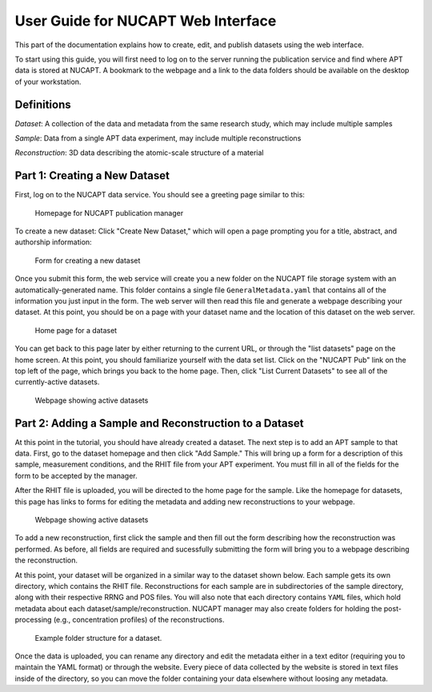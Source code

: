 User Guide for NUCAPT Web Interface
===================================

This part of the documentation explains how to create, edit, and publish datasets using the web interface.

To start using this guide, you will first need to log on to the server running the publication service and find where APT data is stored at NUCAPT.
A bookmark to the webpage and a link to the data folders should be available on the desktop of your workstation.

Definitions
-----------

*Dataset*: A collection of the data and metadata from the same research study, which may include multiple samples

*Sample*: Data from a single APT data experiment, may include multiple reconstructions

*Reconstruction*: 3D data describing the atomic-scale structure of a material

Part 1: Creating a New Dataset
------------------------------

First, log on to the NUCAPT data service. You should see a greeting page similar to this:

.. figure :: _static/homepage.png
	:width: 100%
	
	Homepage for NUCAPT publication manager

To create a new dataset: Click "Create New Dataset," which will open a page prompting you for a title, abstract, and authorship information:

.. figure :: _static/dataset_creation.png
	:width: 100%
	
	Form for creating a new dataset

Once you submit this form, the web service will create you a new folder on the NUCAPT file storage system with an automatically-generated name.
This folder contains a single file ``GeneralMetadata.yaml`` that contains all of the information you just input in the form.
The web server will then read this file and generate a webpage describing your dataset.
At this point, you should be on a page with your dataset name and the location of this dataset on the web server.

.. figure :: _static/dataset_page.png
	:width: 100%
	
	Home page for a dataset
	
You can get back to this page later by either returning to the current URL, or through the "list datasets" page on the home screen.
At this point, you should familiarize yourself with the data set list. 
Click on the "NUCAPT Pub" link on the top left of the page, which brings you back to the home page. 
Then, click "List Current Datasets" to see all of the currently-active datasets.

.. figure :: _static/dataset_list.png
	:width: 100%
	
	Webpage showing active datasets
	
Part 2: Adding a Sample and Reconstruction to a Dataset
-------------------------------------------------------

At this point in the tutorial, you should have already created a dataset. 
The next step is to add an APT sample to that data. 
First, go to the dataset homepage and then click "Add Sample."
This will bring up a form for a description of this sample, measurement conditions, and the RHIT file from your APT experiment.
You must fill in all of the fields for the form to be accepted by the manager.

After the RHIT file is uploaded, you will be directed to the home page for the sample. 
Like the homepage for datasets, this page has links to forms for editing the metadata and adding new reconstructions to your webpage.

.. figure :: _static/dataset_list.png
	:width: 100%
	
	Webpage showing active datasets

To add a new reconstruction, first click the sample and then fill out the form describing how the reconstruction was performed.
As before, all fields are required and sucessfully submitting the form will bring you to a webpage describing the reconstruction.

At this point, your dataset will be organized in a similar way to the dataset shown below.
Each sample gets its own directory, which contains the RHIT file.
Reconstructions for each sample are in subdirectories of the sample directory, along with their respective RRNG and POS files. 
You will also note that each directory contains ``YAML`` files, which hold metadata about each dataset/sample/reconstruction. 
NUCAPT manager may also create folders for holding the post-processing (e.g., concentration profiles) of the reconstructions.

.. figure :: _static/folder_structure.png
	:height: 256px
	
	Example folder structure for a dataset.
	
Once the data is uploaded, you can rename any directory and edit the metadata either in a text editor (requiring you to maintain the YAML format) or through the website.
Every piece of data collected by the website is stored in text files inside of the directory, so you can move the folder containing your data elsewhere without loosing any metadata.
